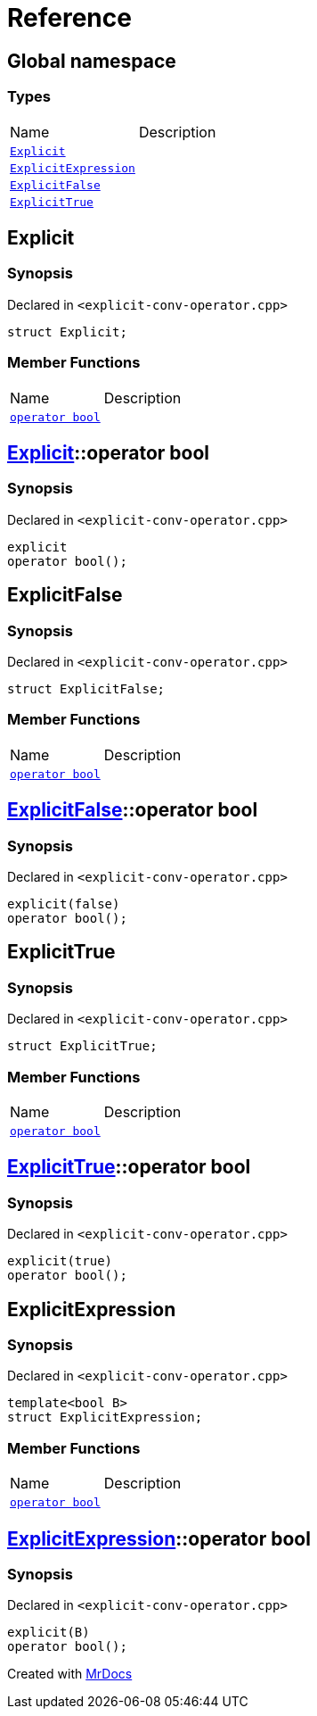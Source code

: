 = Reference
:mrdocs:


[#index]
== Global namespace

===  Types
[cols=2,separator=¦]
|===
¦Name ¦Description
¦xref:#Explicit[`Explicit`]  ¦

¦xref:#ExplicitExpression[`ExplicitExpression`]  ¦

¦xref:#ExplicitFalse[`ExplicitFalse`]  ¦

¦xref:#ExplicitTrue[`ExplicitTrue`]  ¦

|===



[#Explicit]
== Explicit



=== Synopsis

Declared in `<explicit-conv-operator.cpp>`

[source,cpp,subs="verbatim,macros,-callouts"]
----
struct Explicit;
----

===  Member Functions
[cols=2,separator=¦]
|===
¦Name ¦Description
¦xref:#Explicit-2conversion[`operator bool`]  ¦

|===





[#Explicit-2conversion]
== xref:#Explicit[pass:[Explicit]]::operator bool



=== Synopsis

Declared in `<explicit-conv-operator.cpp>`

[source,cpp,subs="verbatim,macros,-callouts"]
----
explicit
operator bool();
----










[#ExplicitFalse]
== ExplicitFalse



=== Synopsis

Declared in `<explicit-conv-operator.cpp>`

[source,cpp,subs="verbatim,macros,-callouts"]
----
struct ExplicitFalse;
----

===  Member Functions
[cols=2,separator=¦]
|===
¦Name ¦Description
¦xref:#ExplicitFalse-2conversion[`operator bool`]  ¦

|===





[#ExplicitFalse-2conversion]
== xref:#ExplicitFalse[pass:[ExplicitFalse]]::operator bool



=== Synopsis

Declared in `<explicit-conv-operator.cpp>`

[source,cpp,subs="verbatim,macros,-callouts"]
----
explicit(false)
operator bool();
----










[#ExplicitTrue]
== ExplicitTrue



=== Synopsis

Declared in `<explicit-conv-operator.cpp>`

[source,cpp,subs="verbatim,macros,-callouts"]
----
struct ExplicitTrue;
----

===  Member Functions
[cols=2,separator=¦]
|===
¦Name ¦Description
¦xref:#ExplicitTrue-2conversion[`operator bool`]  ¦

|===





[#ExplicitTrue-2conversion]
== xref:#ExplicitTrue[pass:[ExplicitTrue]]::operator bool



=== Synopsis

Declared in `<explicit-conv-operator.cpp>`

[source,cpp,subs="verbatim,macros,-callouts"]
----
explicit(true)
operator bool();
----










[#ExplicitExpression]
== ExplicitExpression



=== Synopsis

Declared in `<explicit-conv-operator.cpp>`

[source,cpp,subs="verbatim,macros,-callouts"]
----
template<bool B>
struct ExplicitExpression;
----

===  Member Functions
[cols=2,separator=¦]
|===
¦Name ¦Description
¦xref:#ExplicitExpression-2conversion[`operator bool`]  ¦

|===





[#ExplicitExpression-2conversion]
== xref:#ExplicitExpression[pass:[ExplicitExpression]]::operator bool



=== Synopsis

Declared in `<explicit-conv-operator.cpp>`

[source,cpp,subs="verbatim,macros,-callouts"]
----
explicit(B)
operator bool();
----










[.small]#Created with https://www.mrdocs.com[MrDocs]#
